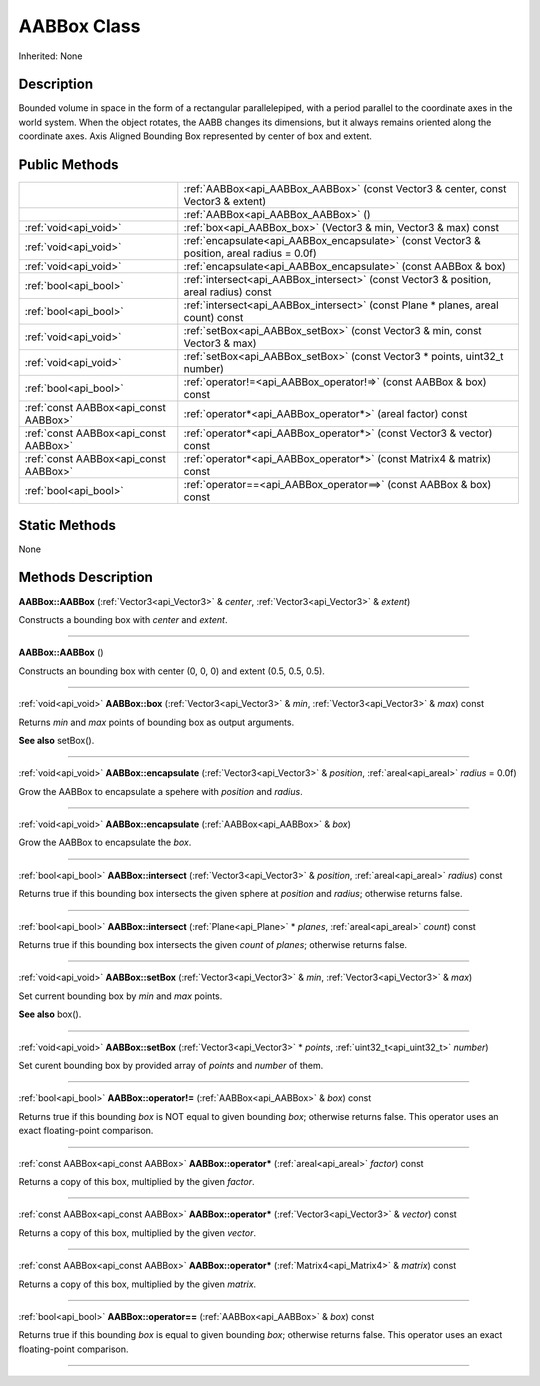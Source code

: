 .. _api_AABBox:
AABBox Class
================

Inherited: None

.. _api_AABBox_description:
Description
-----------

Bounded volume in space in the form of a rectangular parallelepiped, with a period parallel to the coordinate axes in the world system. When the object rotates, the AABB changes its dimensions, but it always remains oriented along the coordinate axes. Axis Aligned Bounding Box represented by center of box and extent.



.. _api_AABBox_public:
Public Methods
--------------

+---------------------------------------+---------------------------------------------------------------------------------------------+
|                                       | :ref:`AABBox<api_AABBox_AABBox>` (const Vector3 & center, const Vector3 & extent)           |
+---------------------------------------+---------------------------------------------------------------------------------------------+
|                                       | :ref:`AABBox<api_AABBox_AABBox>` ()                                                         |
+---------------------------------------+---------------------------------------------------------------------------------------------+
|                 :ref:`void<api_void>` | :ref:`box<api_AABBox_box>` (Vector3 & min, Vector3 & max) const                             |
+---------------------------------------+---------------------------------------------------------------------------------------------+
|                 :ref:`void<api_void>` | :ref:`encapsulate<api_AABBox_encapsulate>` (const Vector3 & position, areal  radius = 0.0f) |
+---------------------------------------+---------------------------------------------------------------------------------------------+
|                 :ref:`void<api_void>` | :ref:`encapsulate<api_AABBox_encapsulate>` (const AABBox & box)                             |
+---------------------------------------+---------------------------------------------------------------------------------------------+
|                 :ref:`bool<api_bool>` | :ref:`intersect<api_AABBox_intersect>` (const Vector3 & position, areal  radius) const      |
+---------------------------------------+---------------------------------------------------------------------------------------------+
|                 :ref:`bool<api_bool>` | :ref:`intersect<api_AABBox_intersect>` (const Plane * planes, areal  count) const           |
+---------------------------------------+---------------------------------------------------------------------------------------------+
|                 :ref:`void<api_void>` | :ref:`setBox<api_AABBox_setBox>` (const Vector3 & min, const Vector3 & max)                 |
+---------------------------------------+---------------------------------------------------------------------------------------------+
|                 :ref:`void<api_void>` | :ref:`setBox<api_AABBox_setBox>` (const Vector3 * points, uint32_t  number)                 |
+---------------------------------------+---------------------------------------------------------------------------------------------+
|                 :ref:`bool<api_bool>` | :ref:`operator!=<api_AABBox_operator!=>` (const AABBox & box) const                         |
+---------------------------------------+---------------------------------------------------------------------------------------------+
| :ref:`const AABBox<api_const AABBox>` | :ref:`operator*<api_AABBox_operator*>` (areal  factor) const                                |
+---------------------------------------+---------------------------------------------------------------------------------------------+
| :ref:`const AABBox<api_const AABBox>` | :ref:`operator*<api_AABBox_operator*>` (const Vector3 & vector) const                       |
+---------------------------------------+---------------------------------------------------------------------------------------------+
| :ref:`const AABBox<api_const AABBox>` | :ref:`operator*<api_AABBox_operator*>` (const Matrix4 & matrix) const                       |
+---------------------------------------+---------------------------------------------------------------------------------------------+
|                 :ref:`bool<api_bool>` | :ref:`operator==<api_AABBox_operator==>` (const AABBox & box) const                         |
+---------------------------------------+---------------------------------------------------------------------------------------------+



.. _api_AABBox_static:
Static Methods
--------------

None

.. _api_AABBox_methods:
Methods Description
-------------------

.. _api_AABBox_AABBox:

**AABBox::AABBox** (:ref:`Vector3<api_Vector3>` & *center*, :ref:`Vector3<api_Vector3>` & *extent*)

Constructs a bounding box with *center* and *extent*.

----

.. _api_AABBox_AABBox:

**AABBox::AABBox** ()

Constructs an bounding box with center (0, 0, 0) and extent (0.5, 0.5, 0.5).

----

.. _api_AABBox_box:

:ref:`void<api_void>`  **AABBox::box** (:ref:`Vector3<api_Vector3>` & *min*, :ref:`Vector3<api_Vector3>` & *max*) const

Returns *min* and *max* points of bounding box as output arguments.

**See also** setBox().

----

.. _api_AABBox_encapsulate:

:ref:`void<api_void>`  **AABBox::encapsulate** (:ref:`Vector3<api_Vector3>` & *position*, :ref:`areal<api_areal>`  *radius* = 0.0f)

Grow the AABBox to encapsulate a spehere with *position* and *radius*.

----

.. _api_AABBox_encapsulate:

:ref:`void<api_void>`  **AABBox::encapsulate** (:ref:`AABBox<api_AABBox>` & *box*)

Grow the AABBox to encapsulate the *box*.

----

.. _api_AABBox_intersect:

:ref:`bool<api_bool>`  **AABBox::intersect** (:ref:`Vector3<api_Vector3>` & *position*, :ref:`areal<api_areal>`  *radius*) const

Returns true if this bounding box intersects the given sphere at *position* and *radius*; otherwise returns false.

----

.. _api_AABBox_intersect:

:ref:`bool<api_bool>`  **AABBox::intersect** (:ref:`Plane<api_Plane>` * *planes*, :ref:`areal<api_areal>`  *count*) const

Returns true if this bounding box intersects the given *count* of *planes*; otherwise returns false.

----

.. _api_AABBox_setBox:

:ref:`void<api_void>`  **AABBox::setBox** (:ref:`Vector3<api_Vector3>` & *min*, :ref:`Vector3<api_Vector3>` & *max*)

Set current bounding box by *min* and *max* points.

**See also** box().

----

.. _api_AABBox_setBox:

:ref:`void<api_void>`  **AABBox::setBox** (:ref:`Vector3<api_Vector3>` * *points*, :ref:`uint32_t<api_uint32_t>`  *number*)

Set curent bounding box by provided array of *points* and *number* of them.

----

.. _api_AABBox_operator!=:

:ref:`bool<api_bool>`  **AABBox::operator!=** (:ref:`AABBox<api_AABBox>` & *box*) const

Returns true if this bounding *box* is NOT equal to given bounding *box*; otherwise returns false. This operator uses an exact floating-point comparison.

----

.. _api_AABBox_operator*:

:ref:`const AABBox<api_const AABBox>`  **AABBox::operator*** (:ref:`areal<api_areal>`  *factor*) const

Returns a copy of this box, multiplied by the given *factor*.

----

.. _api_AABBox_operator*:

:ref:`const AABBox<api_const AABBox>`  **AABBox::operator*** (:ref:`Vector3<api_Vector3>` & *vector*) const

Returns a copy of this box, multiplied by the given *vector*.

----

.. _api_AABBox_operator*:

:ref:`const AABBox<api_const AABBox>`  **AABBox::operator*** (:ref:`Matrix4<api_Matrix4>` & *matrix*) const

Returns a copy of this box, multiplied by the given *matrix*.

----

.. _api_AABBox_operator==:

:ref:`bool<api_bool>`  **AABBox::operator==** (:ref:`AABBox<api_AABBox>` & *box*) const

Returns true if this bounding *box* is equal to given bounding *box*; otherwise returns false. This operator uses an exact floating-point comparison.

----


